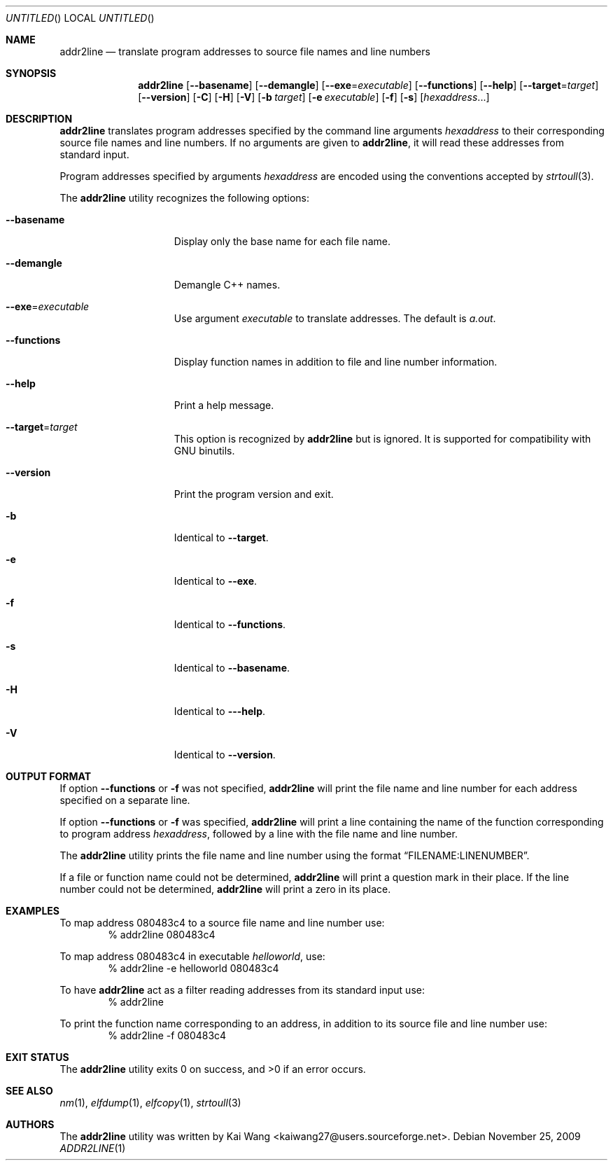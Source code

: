 .\" Copyright (c) 2009 Joseph Koshy <jkoshy@users.sourceforge.net>
.\" All rights reserved.
.\"
.\" Redistribution and use in source and binary forms, with or without
.\" modification, are permitted provided that the following conditions
.\" are met:
.\" 1. Redistributions of source code must retain the above copyright
.\"    notice, this list of conditions and the following disclaimer
.\"    in this position and unchanged.
.\" 2. Redistributions in binary form must reproduce the above copyright
.\"    notice, this list of conditions and the following disclaimer in the
.\"    documentation and/or other materials provided with the distribution.
.\"
.\" THIS SOFTWARE IS PROVIDED BY THE AUTHORS ``AS IS'' AND ANY EXPRESS OR
.\" IMPLIED WARRANTIES, INCLUDING, BUT NOT LIMITED TO, THE IMPLIED WARRANTIES
.\" OF MERCHANTABILITY AND FITNESS FOR A PARTICULAR PURPOSE ARE DISCLAIMED.
.\" IN NO EVENT SHALL THE AUTHOR BE LIABLE FOR ANY DIRECT, INDIRECT,
.\" INCIDENTAL, SPECIAL, EXEMPLARY, OR CONSEQUENTIAL DAMAGES (INCLUDING, BUT
.\" NOT LIMITED TO, PROCUREMENT OF SUBSTITUTE GOODS OR SERVICES; LOSS OF USE,
.\" DATA, OR PROFITS; OR BUSINESS INTERRUPTION) HOWEVER CAUSED AND ON ANY
.\" THEORY OF LIABILITY, WHETHER IN CONTRACT, STRICT LIABILITY, OR TORT
.\" (INCLUDING NEGLIGENCE OR OTHERWISE) ARISING IN ANY WAY OUT OF THE USE OF
.\" THIS SOFTWARE, EVEN IF ADVISED OF THE POSSIBILITY OF SUCH DAMAGE.
.\"
.Dd November 25, 2009
.Os
.Dt ADDR2LINE 1
.Sh NAME
.Nm addr2line
.Nd translate program addresses to source file names and line numbers
.Sh SYNOPSIS
.Nm
.Op Fl -basename
.Op Fl -demangle
.Op Fl -exe Ns = Ns Ar executable
.Op Fl -functions
.Op Fl -help
.Op Fl -target Ns = Ns Ar target
.Op Fl -version
.Op Fl C
.Op Fl H
.Op Fl V
.Op Fl b Ar target
.Op Fl e Ar executable
.Op Fl f
.Op Fl s
.Op Ar hexaddress Ns ...
.Sh DESCRIPTION
.Nm
translates program addresses specified by the command line arguments
.Ar hexaddress
to their corresponding source file names and line numbers.
If no arguments are given to
.Nm ,
it will read these addresses from standard input.
.Pp
Program addresses specified by arguments
.Ar hexaddress
are encoded using the conventions accepted by
.Xr strtoull 3 .
.Pp
The
.Nm
utility recognizes the following options:
.Bl -tag -width ".Fl e Ns = Ns Ar executable"
.It Fl -basename
Display only the base name for each file name.
.It Fl -demangle
Demangle C++ names.
.It Fl -exe Ns = Ns Ar executable
Use argument
.Ar executable
to translate addresses.
The default is
.Pa a.out .
.It Fl -functions
Display function names in addition to file and line number information.
.It Fl -help
Print a help message.
.It Fl -target Ns = Ns Ar target
This option is recognized by
.Nm
but is ignored.
It is supported for compatibility with GNU binutils.
.It Fl -version
Print the program version and exit.
.It Fl b
Identical to
.Fl -target .
.It Fl e
Identical to
.Fl -exe .
.It Fl f
Identical to
.Fl -functions .
.It Fl s
Identical to
.Fl -basename .
.It Fl H
Identical to
.Fl --help .
.It Fl V
Identical to
.Fl -version .
.El
.Sh OUTPUT FORMAT
If option
.Fl -functions
or
.Fl f
was not specified,
.Nm
will print the file name and line number for each address specified
on a separate line.
.Pp
If option
.Fl -functions
or
.Fl f
was specified,
.Nm
will print a line containing the name of the function corresponding
to program address
.Ar hexaddress ,
followed by a line with the file name and line number.
.Pp
The
.Nm
utility prints the file name and line number using the format
.Dq FILENAME:LINENUMBER .
.Pp
If a file or function name could not be determined,
.Nm
will print a question mark in their place.
If the line number could not be determined,
.Nm
will print a zero in its place.
.Sh EXAMPLES
To map address 080483c4 to a source file name and line number use:
.D1 "% addr2line 080483c4"
.Pp
To map address 080483c4 in executable
.Pa helloworld ,
use:
.D1 "% addr2line -e helloworld 080483c4"
.Pp
To have
.Nm
act as a filter reading addresses from its standard input use:
.D1 "% addr2line"
.Pp
To print the function name corresponding to an address, in addition to
its source file and line number use:
.D1 "% addr2line -f 080483c4"
.Sh EXIT STATUS
.Ex -std
.Sh SEE ALSO
.Xr nm 1 ,
.Xr elfdump 1 ,
.Xr elfcopy 1 ,
.Xr strtoull 3
.Sh AUTHORS
The
.Nm
utility was written by
.An "Kai Wang" Aq kaiwang27@users.sourceforge.net .
